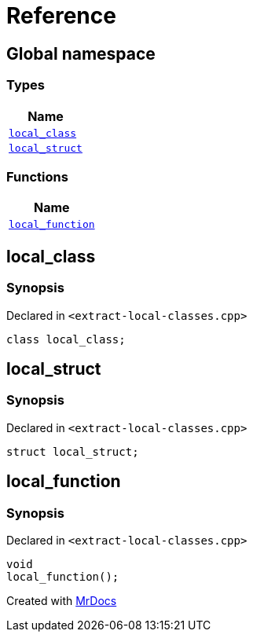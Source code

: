 = Reference
:mrdocs:

[#index]
== Global namespace


=== Types

[cols=1]
|===
| Name 

| <<local_class,`local&lowbar;class`>> 

| <<local_struct,`local&lowbar;struct`>> 

|===
=== Functions

[cols=1]
|===
| Name 

| <<local_function,`local&lowbar;function`>> 

|===

[#local_class]
== local&lowbar;class


=== Synopsis


Declared in `&lt;extract&hyphen;local&hyphen;classes&period;cpp&gt;`

[source,cpp,subs="verbatim,replacements,macros,-callouts"]
----
class local&lowbar;class;
----




[#local_struct]
== local&lowbar;struct


=== Synopsis


Declared in `&lt;extract&hyphen;local&hyphen;classes&period;cpp&gt;`

[source,cpp,subs="verbatim,replacements,macros,-callouts"]
----
struct local&lowbar;struct;
----




[#local_function]
== local&lowbar;function


=== Synopsis


Declared in `&lt;extract&hyphen;local&hyphen;classes&period;cpp&gt;`

[source,cpp,subs="verbatim,replacements,macros,-callouts"]
----
void
local&lowbar;function();
----



[.small]#Created with https://www.mrdocs.com[MrDocs]#

